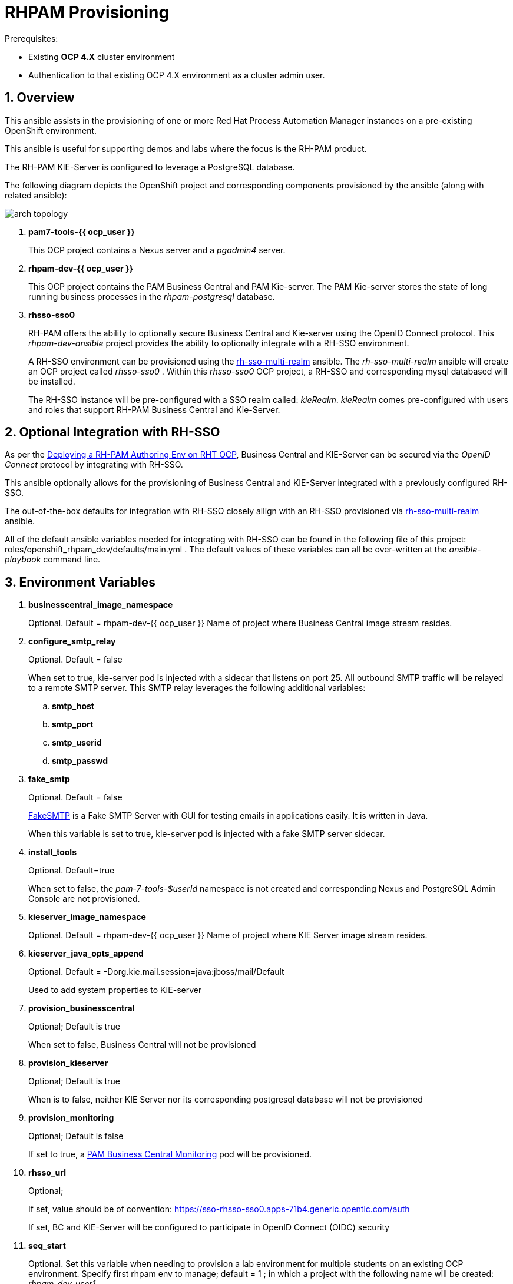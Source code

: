 :numbered:

= RHPAM Provisioning

.Prerequisites:
* Existing *OCP 4.X* cluster environment
* Authentication to that existing OCP 4.X environment as a cluster admin user.

== Overview
This ansible assists in the provisioning of one or more Red Hat Process Automation Manager instances on a pre-existing OpenShift environment.

This ansible is useful for supporting demos and labs where the focus is the RH-PAM product.

The RH-PAM KIE-Server is configured to leverage a PostgreSQL database.

The following diagram depicts the OpenShift project and corresponding components provisioned by the ansible (along with related ansible):

image::docs/images/arch_topology.png[]

. *pam7-tools-{{ ocp_user }}*
+
This OCP project contains a Nexus server and a _pgadmin4_ server.

. *rhpam-dev-{{ ocp_user }}*
+
This OCP project contains the PAM Business Central and PAM Kie-server.
The PAM Kie-server stores the state of long running business processes in the _rhpam-postgresql_ database. 

. *rhsso-sso0*
+
RH-PAM offers the ability to optionally secure Business Central and Kie-server using the OpenID Connect protocol.
This _rhpam-dev-ansible_ project provides the ability to optionally integrate with a RH-SSO environment.
+
A RH-SSO environment can be provisioned using the link:https://github.com/gpe-mw-ansible-org/rh-sso-multi-realm/blob/master/README.adoc#kie-realm[rh-sso-multi-realm] ansible.
The _rh-sso-multi-realm_ ansible will create an OCP project called _rhsso-sso0_ . 
Within this _rhsso-sso0_ OCP project, a RH-SSO and corresponding mysql databased will be installed.
+
The RH-SSO instance will be pre-configured with a SSO realm called: _kieRealm_.
_kieRealm_ comes pre-configured with users and roles that support RH-PAM Business Central and Kie-Server.


== Optional Integration with RH-SSO
As per the link:https://access.redhat.com/documentation/en-us/red_hat_process_automation_manager/7.3/html-single/deploying_a_red_hat_process_automation_manager_authoring_environment_on_red_hat_openshift_container_platform/index#environment-authoring-single-proc[Deploying a RH-PAM Authoring Env on RHT OCP], Business Central and KIE-Server can be secured via the _OpenID Connect_ protocol by integrating with RH-SSO.

This ansible optionally allows for the provisioning of Business Central and KIE-Server integrated with a previously configured RH-SSO.

The out-of-the-box defaults for integration with RH-SSO closely allign with an RH-SSO provisioned via link:https://github.com/gpe-mw-ansible-org/rh-sso-multi-realm/blob/master/README.adoc#kie-realm[rh-sso-multi-realm] ansible.

All of the default ansible variables needed for integrating with RH-SSO can be found in the following file of this project:  roles/openshift_rhpam_dev/defaults/main.yml .
The default values of these variables can all be over-written at the _ansible-playbook_ command line.

== Environment Variables


. *businesscentral_image_namespace*
+
Optional.  Default = rhpam-dev-{{ ocp_user }}
Name of project where Business Central image stream resides.


. *configure_smtp_relay*
+
Optional.
Default = false
+
When set to true, kie-server pod is injected with a sidecar that listens on port 25.
All outbound SMTP traffic will be relayed to a remote SMTP server.
This SMTP relay leverages the following additional variables:

.. *smtp_host*
.. *smtp_port*
.. *smtp_userid*
.. *smtp_passwd*

. *fake_smtp*
+
Optional.
Default = false
+
link:https://github.com/Nilhcem/FakeSMTP[FakeSMTP] is a Fake SMTP Server with GUI for testing emails in applications easily. It is written in Java.
+
When this variable is set to true, kie-server pod is injected with a fake SMTP server sidecar.

. *install_tools*
+
Optional. Default=true
+
When set to false, the _pam-7-tools-$userId_ namespace is not created and corresponding Nexus and PostgreSQL Admin Console are not provisioned.

. *kieserver_image_namespace*
+
Optional.  Default = rhpam-dev-{{ ocp_user }}
Name of project where KIE Server image stream resides.

. *kieserver_java_opts_append*
+
Optional.  Default = -Dorg.kie.mail.session=java:jboss/mail/Default
+
Used to add system properties to KIE-server 

. *provision_businesscentral*
+
Optional; Default is true
+
When set to false, Business Central will not be provisioned

. *provision_kieserver*
+
Optional; Default is true
+
When is to false, neither KIE Server nor its corresponding postgresql database will not be provisioned

. *provision_monitoring*
+
Optional; Default is false
+
If set to true, a link:https://access.redhat.com/containers/#/registry.access.redhat.com/rhpam-7/rhpam-businesscentral-monitoring-rhel8[PAM Business Central Monitoring] pod will be provisioned.

. *rhsso_url*
+
Optional;
+
If set, value should be of convention:  https://sso-rhsso-sso0.apps-71b4.generic.opentlc.com/auth
+
If set, BC and KIE-Server will be configured to participate in OpenID Connect (OIDC) security

. *seq_start*
+
Optional.
Set this variable when needing to provision a lab environment for multiple students on an existing OCP environment.
Specify first rhpam env to manage; default = 1 ;  in which a project with the following name will be created: _rhpam-dev-user1_.

. *seq_end*
+
Optional.  Specify last rhpam env to manage; default = 1

. *use_cluster_quota*
+
Optional. Default value is: true
+
When true, creates a clusterquota that is assigned to the owner userId (ie:  user1) of the project where the RH-PAM deployment resides.
The values of this clusterquota are found in: _roles/openshift_quota/defaults/main.yml_

. *use_custom_pam*
+
Optional; 
+
Default value is false in which case PAM images from registry.redhat.io will be used.
+
If set to true, then custom images for Business-Central and KIE Server will be used.
The images are configured with users and groups required to support GPTE courses and labs.

. *use_ephemeral_postgresql*
+
Default value is false in which case PostgreSQL (for KIE-Server) uses a persistent volume claim.

== Install Examples

=== All Components

-----
ansible-playbook playbooks/install.yml \
 -e fake_smtp=true \
 -e configure_smtp_relay=false \
 -e use_custom_pam=true \
 -e kieserver_image=rhpam-ks-apd \
 -e kieserver_image_tag=7.8 \
 -e businesscentral_image=rhpam-bc-apd \
 -e businesscentral_image_tag=7.8 \
 -e use_ephemeral_postgresql=false \
 -e rhsso_url=https://$rhsso_hostname/auth \
 -e install_tools=true \
 -e seq_start=1 -e seq_end=1
-----


=== Individual Components
. Provision PostgreSQL Admin Console
+
-----
$ ansible-playbook playbooks/pgadmin4.yml \
    -e ocp_user=$ocp_user \
    -e use_cluster_quota=$use_cluster_quota
-----

. Provision Nexus
+
-----
$ ansible-playbook playbooks/nexus2.yml \
    -e ocp_user=$ocp_user \
    -e use_cluster_quota=$use_cluster_quota
-----

. Provision Business Central (using custom GPTE images) only with no ClusterQuota
+
-----
$ ansible-playbook playbooks/rhpam_dev.yml \
    -e ocp_user=user1 \
    -e use_cluster_quota=false \
    -e use_custom_pam=true \
    -e provision_businesscentral=true \
    -e provision_kieserver=false
-----



== Custom PAM images generation

. Login to Red Hat registry
----
podman login registry.redhat.io
----

. Build images
----
git clone https://github.com/gpe-mw-training/advanced-process-development-labs-etc.git
cd advanced-process-development-labs-etc
mvn clean install
cd etc/kie-server-docker
podman build -t rhpam-ks-apd:1.4 .
----

. Push images
----
podman login quay.io
podman tag rhpam-ks-apd:1.2 quay.io/rhtgptetraining/rhpam-ks-apd:1.4
podman push quay.io/rhtgptetraining/rhpam-ks-apd:1.4
----

== Uninstall

-----
$ ansible-playbook playbooks/install.yml \
    -e ACTION=uninstall \
    -e seq_start=$seq_start \
    -e seq_end=$seq_end
-----
